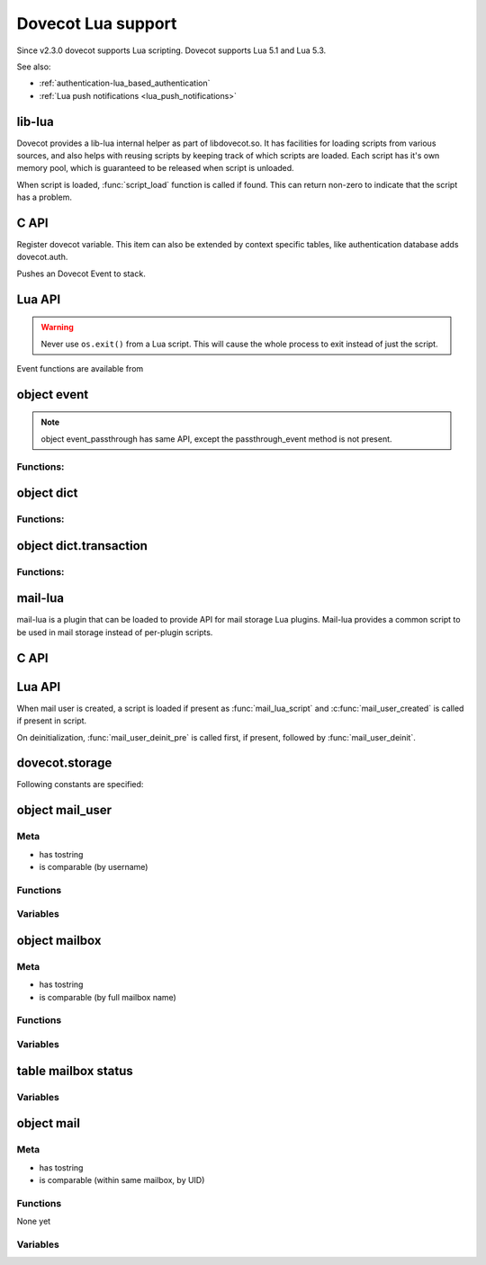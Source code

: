.. _lua:

=========================
Dovecot Lua support
=========================

Since v2.3.0 dovecot supports Lua scripting. Dovecot supports Lua 5.1 and
Lua 5.3.

.. versionremoved:: 2.3.15 Lua 5.2 was supported until its removal in
   Dovecot version 2.3.15.

See also:

* :ref:`authentication-lua_based_authentication`
* :ref:`Lua push notifications <lua_push_notifications>`


lib-lua
^^^^^^^

Dovecot provides a lib-lua internal helper as part of libdovecot.so. It has
facilities for loading scripts from various sources, and also helps with
reusing scripts by keeping track of which scripts are loaded. Each script has
it's own memory pool, which is guaranteed to be released when script is
unloaded.

When script is loaded, :func:`script_load` function is called if found. This can
return non-zero to indicate that the script has a problem.

C API
^^^^^^

.. c:function:: void dlua_dovecot_register(struct dlua_script *script)

Register dovecot variable. This item can also be extended by context specific
tables, like authentication database adds dovecot.auth.

.. c:function:: void dlua_push_event(struct event *event)

Pushes an Dovecot Event to stack.

Lua API
^^^^^^^^

.. warning:: Never use ``os.exit()`` from a Lua script. This will cause the
	     whole process to exit instead of just the script.

.. py:currentmodule:: dovecot

.. py:function:: i_debug(text)

   Log debug level message

   :param str text: Message to log

.. py:function:: i_info(text)

   Log info level message

   :param str text: Message to log

.. py:function::  i_warning(text)

   Log warning level message

   :param str text: Message to log

.. py:function::  i_error(text)

   Log error level message

   :param str text: Message to log

Event functions are available from

.. versionadded:: v2.3.4

.. py:function:: event()

   Generate new event with lua script as parent.

.. py:function:: event(parent)
   :noindex:

   Generate new event with given parent event.


.. py:function:: restrict_global_variables(toggle)

   Enable or disable restricting new global variables. If enabled, the rest
   of the script won't be allowed to declare global non-function variables but
   they can declare local variables and use already defined global variables.
   If a script needs to define a variable, they must declare them as local i.e.
   instead of ``my_var = "some value"``, do ``local my_var = "some value"``.
   Restrictions will remain in place until the end of the execution of the
   script or until they are lifted by calling
   ``dovecot.restrict_global_variables(false)``.

   Default is permissive mode i.e. same as lua's default, global variables
   are not restricted.

   :param boolean toggle: Enable or disable defining new global variables

.. versionadded:: v2.3.17


object event
^^^^^^^^^^^^^

.. py:currentmodule:: event

.. Note::

   object event_passthrough has same API, except the passthrough_event method
   is not present.

Functions:
------------

.. py:function::  append_log_prefix(prefix)

   set prefix to append into log messages

   :param str prefix: Prefix to append

.. py:function::  replace_log_prefix(prefix)

   replace append prefix for messages

   :param str prefix: Prefix to append

.. py:function::  set_name(name)

   set name for event

   :param str name: Event name

.. py:function::  add_str(key,value)

   Add a key-value pair to event

   :param str key: Key name
   :param str value: A value

.. py:function::  add_int(key,value)

   Add a key-value pair to event

   :param str key: Key name
   :param int value: Integer value

.. py:function::  add_timeval(key,seconds)

   add a key-value pair to event

   :param str key: Key name
   :param int value: Unix timestamp

.. py:function::  inc_int(key,diff)

   increment key-value pair

   :param str key: Key name
   :param int diff: Difference to add, can be negative

.. py:function::  log_debug(message)

   Emit debug message

   :param str message: Message to log

.. py:function::  log_info(message)

   Emit info message

   :param str message: Message to log

.. py:function::  log_warning(message)

   Emit warning message

   :param str message: Message to log

.. py:function::  log_error("message")

   Emit error message

   :param str message: Message to log

.. py:function::  passthrough_event()

   Returns an passthrough event. A log message *must be* logged or else a panic will occur.

object dict
^^^^^^^^^^^

.. py:currentmodule:: dict

Functions:
----------

.. py:function::  lookup(key[, username])

   Lookup key from dict. If key is found, returns a table with values.
   If key is not found, returns nil.

   :param str key: Key to lookup
   :param str username: Username for private dict keys

.. py:function::  iterate(path, flags[, username])

   Returns an iteration step function and dict iter userdata. For example::

	for key, values in dict:iterate(key_prefix, 0) do
	  dovecot.i_debug('key='..key..', first value='..values[1])
	end

   :param str path: Path prefix to iterate
   :param int flags: Iteration flags. Currently raw numbers must be used for these. See ``enum dict_iterate_flags`` in the C code.
   :param str username: Username for private dict paths

.. py:function::  transaction_begin([username])

   Returns a new transaction object.

   :param str username: Username for private dict keys

object dict.transaction
^^^^^^^^^^^^^^^^^^^^^^^

.. py:currentmodule:: dict.transaction

Functions:
----------

.. py:function::  set(key, value)

   Set key=value in the dict transaction.

   :param str key: Key to set
   :param str value: Value to set

.. py:function::  unset(key, value)

   Unset key in the dict transaction.

   .. versionadded:: v2.3.17

   :param str key: Key to unset

.. py:function::  set_timestamp({tv_sec=seconds, tv_nsec=nanoseconds})

   Set timestamp to the dict transaction. This is currently used only with
   Cassandra.

   .. versionadded:: v2.3.17

   :param int seconds: UNIX timestamp
   :param int nanoseconds: Nanoseconds part of the timestamp

.. py:function::  commit()

   Commit the transaction.

.. py:function::  rollback()

   Rollback the transaction.

mail-lua
^^^^^^^^^

.. versionadded:: v2.3.4

mail-lua is a plugin that can be loaded to provide API for mail storage Lua
plugins. Mail-lua provides a common script to be used in mail storage instead
of per-plugin scripts.

C API
^^^^^^

.. c:function:: void dlua_register_mail_storage(struct dlua_script *script)

   Register storage Lua interface to script context

   :param script: :c:type:`dlua_script` to add mail storage

.. c:function:: bool mail_lua_plugin_get_script(struct mail_user *user, struct dlua_script **script_r)

   Returns script context if available. If FALSE is returned, no Lua script has
   been loaded, and you should optionally deal this yourself.

   :param user: :c:type:`mail_user`
   :param script: :c:type:`dlua_script`

.. c:function:: void dlua_push_mail_user(struct dlua_script *script, struct mail_user *user)

   Pushes a mail user on top of stack.

   :param script: :c:type:`dlua_script`
   :param user: :c:type:`mail_user`

.. c:function:: void dlua_push_mailbox(struct dlua_script *script, struct mailbox *box)

   Pushes a mailbox on top of stack.

   :param script: :c:type:`dlua_script`
   :param box: :c:type:`mailbox`

.. c:function:: void dlua_push_mail(struct dlua_script *script, struct mail* mail)

   Pushes a mail on top of stack.

   :param script: :c:type:`dlua_script`
   :param box: :c:type:`mail`

Lua API
^^^^^^^^

When mail user is created, a script is loaded if present as :func:`mail_lua_script`
and :c:func:`mail_user_created` is called if present in script.

On deinitialization, :func:`mail_user_deinit_pre` is called first, if present,
followed by :func:`mail_user_deinit`.

.. _dovecot.storage:

dovecot.storage
^^^^^^^^^^^^^^^^

Following constants are specified:

.. c:enum::  STATUS_MESSAGES
.. c:enum::  STATUS_RECENT
.. c:enum::  STATUS_UIDNEXT
.. c:enum::  STATUS_UIDVALIDITY
.. c:enum::  STATUS_UNSEEN
.. c:enum::  STATUS_FIRST_UNSEEN_SEQ
.. c:enum::  STATUS_KEYWORDS
.. c:enum::  STATUS_HIGHESTMODSEQ
.. c:enum::  STATUS_PERMANENT_FLAGS
.. c:enum::  STATUS_FIRST_RECENT_UID
.. c:enum::  STATUS_HIGHESTPVTMODSEQ
.. c:enum::  MAILBOX_FLAG_READONLY
.. c:enum::  MAILBOX_FLAG_SAVEONLY
.. c:enum::  MAILBOX_FLAG_DROP_RECENT
.. c:enum::  MAILBOX_FLAG_NO_INDEX_FILES
.. c:enum::  MAILBOX_FLAG_KEEP_LOCKED
.. c:enum::  MAILBOX_FLAG_IGNORE_ACLS
.. c:enum::  MAILBOX_FLAG_AUTO_CREATE
.. c:enum::  MAILBOX_FLAG_AUTO_SUBSCRIBE
.. c:enum::  MAILBOX_SYNC_FLAG_FULL_READ
.. c:enum::  MAILBOX_SYNC_FLAG_FULL_WRITE
.. c:enum::  MAILBOX_SYNC_FLAG_FAST
.. c:enum::  MAILBOX_SYNC_FLAG_NO_EXPUNGES
.. c:enum::  MAILBOX_SYNC_FLAG_FIX_INCONSISTENT
.. c:enum::  MAILBOX_SYNC_FLAG_EXPUNGE
.. c:enum::  MAILBOX_SYNC_FLAG_FORCE_RESYNC
.. c:enum::  MAILBOX_ATTRIBUTE_PREFIX_DOVECOT

   String constant ``vendor/vendor.dovecot/``

.. versionadded:: 2.3.7

.. c:enum::  MAILBOX_ATTRIBUTE_PREFIX_DOVECOT_PVT

    String constant ``vendor/vendor.dovecot/pvt/``

.. versionadded:: 2.3.7

.. c:enum::  MAILBOX_ATTRIBUTE_PREFIX_DOVECOT_PVT_SERVER

    String constant ``vendor/vendor.dovecot/pvt/server/``

.. versionadded:: 2.3.7


object mail_user
^^^^^^^^^^^^^^^^^

.. py:currentmodule:: mail_user

Meta
----

* has tostring
* is comparable (by username)

Functions
---------

.. py:function::  plugin_getenv(key)

   Returns key from user plugin settings or userdb environment

   :param str key: Setting name

.. py:function::  var_expand(template)

   Expands mail user variables (see :ref:`config_variables`)

   :param str template: Variable template string

.. py:function::  mailbox(name, flags)

   Allocates a mailbox, flags optional

   :param str name: Mailbox name
   :param flags int: Flags, see :ref:`dovecot.storage`

.. py:function:: metadata_get(key)

   Returns given metadata key for the user.

   :param str key: Metadata key, must begin with /private/ or /shared/

.. versionadded:: 2.3.7

.. py:function:: metadata_set(key, value)

   Sets user metadata key to value. Setting value to nil unsets value.

   :param str key: Metadata key, must begin with /private/ or /shared/
   :param str value: Value to set, nil unsets value

.. versionadded:: 2.3.7

.. py:function:: metadata_unset(key)

   Unsets value, same as calling :c:func:`metadata_set` with nil.

   :param str key: Metadata key, must begin with /private/ or /shared/

.. versionadded:: 2.3.7

.. py:function:: metadata_list(prefix, prefix, prefix...)

   Lists all keys for the user metadata under prefix.

   :param str prefix: Metadata prefix, must begin with /private/ or /shared/

.. versionadded:: 2.3.7

Variables
---------

.. py:attribute:: home

   home directory (if available)

.. py:attribute:: username

   user's name

.. py:attribute:: uid

   system uid

.. py:attribute:: gid

   system gid

.. py:attribute:: service

   IMAP/POP3/LMTP/LDA/...

.. py:attribute:: session_id

   Current session ID

.. py:attribute:: session_create_time

   When session was created

.. py:attribute:: nonexistent

   If user does not really exist

.. py:attribute:: anonymous

   If user is anonymous

.. py:attribute:: autocreated

   If user was automatically created internally for some operation

.. py:attribute:: mail_debug

   If debugging is turned on

.. py:attribute:: fuzzy_search

   .. todo:: undocumented

.. py:attribute:: dsyncing

   If user is being dsync'd

.. py:attribute:: session_restored

   If this is a restored session

object mailbox
^^^^^^^^^^^^^^^

.. py:currentmodule:: mailbox

Meta
----

* has tostring
* is comparable (by full mailbox name)

Functions
---------

.. py:function:: open()

   Opens the mailbox

.. py:function:: close()

   Closes the mailbox

.. py:function:: free()

   Releases mailbox (must be done)

.. py:function:: sync(flags)

   Synchronizes the mailbox (should usually be done, flags optional)

   :param int flags: See :ref:`dovecot.storage`

.. py:function:: status(item,item,item...)

   Returns requested mailbox status items as table

   :param str item: Item name

.. py:function:: metadata_get(key)
   :noindex:

   Returns given metadata key for the mailbox.

   :param str key: Metadata key, must begin with /private/ or /shared/

.. versionadded:: 2.3.7

.. py:function:: metadata_set(key, value)
   :noindex:

   Sets mailbox metadata key to value. Setting value to nil unsets value.

   :param str key: Metadata key, must begin with /private/ or /shared/
   :param str value: Value to set, nil unsets value

.. versionadded:: 2.3.7

.. py:function:: metadata_unset(key)
   :noindex:

   Unsets value, same as calling :c:func:`metadata_set` with nil.

   :param str key: Metadata key, must begin with /private/ or /shared/

.. versionadded:: 2.3.7

.. py:function:: metadata_list(prefix, prefix, prefix...)
   :noindex:

   Lists all keys for the mailbox metadata under prefix.

   :param str prefix: Metadata prefix, must begin with /private/ or /shared/

.. versionadded:: 2.3.7

Variables
---------

.. py:attribute:: vname

   Full mailbox name

.. py:attribute:: name

    Mailbox name

table mailbox status
^^^^^^^^^^^^^^^^^^^^^

.. py:currentmodule:: mailbox_status

Variables
---------

.. py:attribute:: mailbox

   full name of mailbox

.. py:attribute:: messages

   number of messages

.. py:attribute:: recent

   number of \Recent messages

.. py:attribute:: unseen

   number of \Unseen messages

.. py:attribute:: uidvalidity

   current UID validity

.. py:attribute:: uidnext

   next UID

.. py:attribute:: first_unseen_seq

   first seqno of unseen mail

.. py:attribute:: first_recent_uid

   first UID of unseen mail

.. py:attribute:: highest_modseq

   highest modification sequence

.. py:attribute:: highest_pvt_modseq

   highest private modification sequence

.. py:attribute:: permanent_flags

   supported permanent flags as a bitmask

.. py:attribute:: flags

   supported flags as a bitmask

.. py:attribute:: permanent_keywords

   if permanent keywords are supported

.. py:attribute:: allow_new_keywords

   if new keywords can be added

.. py:attribute:: nonpermanent_modseqs

   whether non-permanent keywords are allowed

.. py:attribute:: no_modseq_tracking

   no modification sequence tracking

.. py:attribute:: have_guids

   whether GUIDs exist

.. py:attribute:: have_save_guids

   whether GUIDs can be saved

.. py:attribute:: have_only_guid128

   whether GUIDs are 128 bit always

.. py:attribute:: keywords

   table of current keywords

object mail
^^^^^^^^^^^

Meta
----

* has tostring
* is comparable (within same mailbox, by UID)

Functions
---------

None yet

Variables
---------

.. py:attribute:: mailbox
   :noindex:

   mailbox object

.. py:attribute:: seq

   Sequence number (can change)

.. py:attribute:: uid
   :noindex:

   UID number (immutable)

